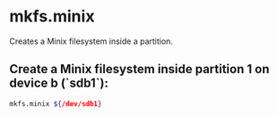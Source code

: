 * mkfs.minix

Creates a Minix filesystem inside a partition.

** Create a Minix filesystem inside partition 1 on device b (`sdb1`):

#+BEGIN_SRC sh
  mkfs.minix ${/dev/sdb1}
#+END_SRC
